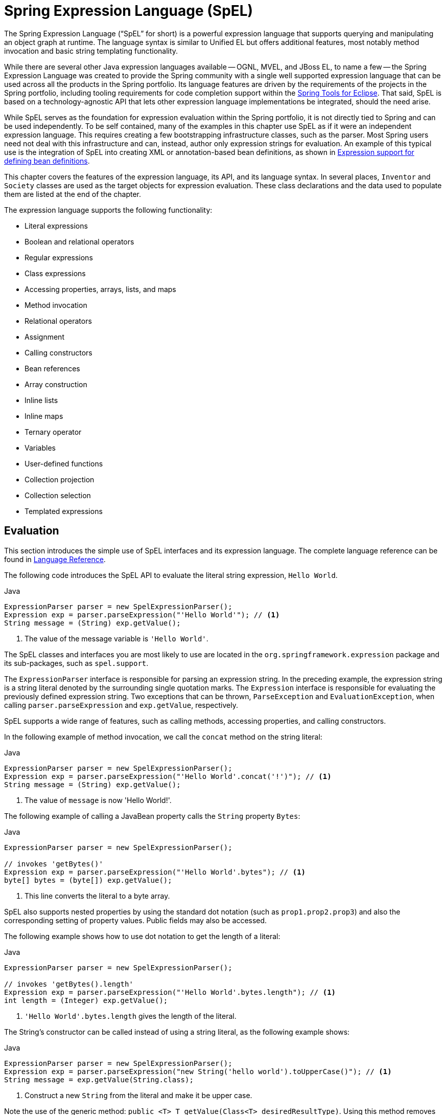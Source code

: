 [[expressions]]
= Spring Expression Language (SpEL)

The Spring Expression Language ("`SpEL`" for short) is a powerful expression language that supports querying and manipulating an object graph at runtime.
The language syntax is similar to Unified EL but offers additional features, most notably method invocation and basic string templating functionality.

While there are several other Java expression languages available -- OGNL, MVEL, and JBoss EL, to name a few -- the Spring Expression Language was created to provide the Spring community with a single well supported expression language that can be used across all the products in the Spring portfolio.
Its language features are driven by the requirements of the projects in the Spring portfolio, including tooling requirements for code completion support within the https://spring.io/tools[Spring Tools for Eclipse].
That said, SpEL is based on a technology-agnostic API that lets other expression language implementations be integrated, should the need arise.

While SpEL serves as the foundation for expression evaluation within the Spring portfolio, it is not directly tied to Spring and can be used independently.
To be self contained, many of the examples in this chapter use SpEL as if it were an independent expression language.
This requires creating a few bootstrapping infrastructure classes, such as the parser.
Most Spring users need not deal with this infrastructure and can, instead, author only expression strings for evaluation.
An example of this typical use is the integration of SpEL into creating XML or annotation-based bean definitions, as shown in
<<expressions-beandef, Expression support for defining bean definitions>>.

This chapter covers the features of the expression language, its API, and its language syntax.
In several places, `Inventor` and `Society` classes are used as the target objects for expression evaluation.
These class declarations and the data used to populate them are listed at the end of the chapter.

The expression language supports the following functionality:

* Literal expressions
* Boolean and relational operators
* Regular expressions
* Class expressions
* Accessing properties, arrays, lists, and maps
* Method invocation
* Relational operators
* Assignment
* Calling constructors
* Bean references
* Array construction
* Inline lists
* Inline maps
* Ternary operator
* Variables
* User-defined functions
* Collection projection
* Collection selection
* Templated expressions

[[expressions-evaluation]]
== Evaluation

This section introduces the simple use of SpEL interfaces and its expression language.
The complete language reference can be found in
<<expressions-language-ref, Language Reference>>.

The following code introduces the SpEL API to evaluate the literal string expression,
`Hello World`.

[source,java,indent=0,subs="verbatim,quotes",role="primary"]
.Java
----
	ExpressionParser parser = new SpelExpressionParser();
	Expression exp = parser.parseExpression("'Hello World'"); // <1>
	String message = (String) exp.getValue();
----
<1> The value of the message variable is `'Hello World'`.

The SpEL classes and interfaces you are most likely to use are located in the
`org.springframework.expression` package and its sub-packages, such as `spel.support`.

The `ExpressionParser` interface is responsible for parsing an expression string.
In the preceding example, the expression string is a string literal denoted by the surrounding single quotation marks.
The `Expression` interface is responsible for evaluating the previously defined expression string.
Two exceptions that can be thrown, `ParseException` and
`EvaluationException`, when calling `parser.parseExpression` and `exp.getValue`, respectively.

SpEL supports a wide range of features, such as calling methods, accessing properties, and calling constructors.

In the following example of method invocation, we call the `concat` method on the string literal:

[source,java,indent=0,subs="verbatim,quotes",role="primary"]
.Java
----
	ExpressionParser parser = new SpelExpressionParser();
	Expression exp = parser.parseExpression("'Hello World'.concat('!')"); // <1>
	String message = (String) exp.getValue();
----
<1> The value of `message` is now 'Hello World!'.

The following example of calling a JavaBean property calls the `String` property `Bytes`:

[source,java,indent=0,subs="verbatim,quotes",role="primary"]
.Java
----
	ExpressionParser parser = new SpelExpressionParser();

	// invokes 'getBytes()'
	Expression exp = parser.parseExpression("'Hello World'.bytes"); // <1>
	byte[] bytes = (byte[]) exp.getValue();
----
<1> This line converts the literal to a byte array.

SpEL also supports nested properties by using the standard dot notation (such as
`prop1.prop2.prop3`) and also the corresponding setting of property values.
Public fields may also be accessed.

The following example shows how to use dot notation to get the length of a literal:

[source,java,indent=0,subs="verbatim,quotes",role="primary"]
.Java
----
	ExpressionParser parser = new SpelExpressionParser();

	// invokes 'getBytes().length'
	Expression exp = parser.parseExpression("'Hello World'.bytes.length"); // <1>
	int length = (Integer) exp.getValue();
----
<1> `'Hello World'.bytes.length` gives the length of the literal.

The String's constructor can be called instead of using a string literal, as the following example shows:

[source,java,indent=0,subs="verbatim,quotes",role="primary"]
.Java
----
	ExpressionParser parser = new SpelExpressionParser();
	Expression exp = parser.parseExpression("new String('hello world').toUpperCase()"); // <1>
	String message = exp.getValue(String.class);
----
<1> Construct a new `String` from the literal and make it be upper case.

Note the use of the generic method: `public <T> T getValue(Class<T> desiredResultType)`.
Using this method removes the need to cast the value of the expression to the desired result type.
An `EvaluationException` is thrown if the value cannot be cast to the type `T` or converted by using the registered type converter.

The more common usage of SpEL is to provide an expression string that is evaluated against a specific object instance (called the root object).
The following example shows how to retrieve the `name` property from an instance of the `Inventor` class or create a boolean condition:

[source,java,indent=0,subs="verbatim,quotes",role="primary"]
.Java
----
	// Create and set a calendar
	GregorianCalendar c = new GregorianCalendar();
	c.set(1856, 7, 9);

	// The constructor arguments are name, birthday, and nationality.
	Inventor tesla = new Inventor("Nikola Tesla", c.getTime(), "Serbian");

	ExpressionParser parser = new SpelExpressionParser();

	Expression exp = parser.parseExpression("name"); // Parse name as an expression
	String name = (String) exp.getValue(tesla);
	// name == "Nikola Tesla"

	exp = parser.parseExpression("name == 'Nikola Tesla'");
	boolean result = exp.getValue(tesla, Boolean.class);
	// result == true
----

[[expressions-evaluation-context]]
=== Understanding `EvaluationContext`

The `EvaluationContext` interface is used when evaluating an expression to resolve properties, methods, or fields and to help perform type conversion.
Spring provides two implementations.

* `SimpleEvaluationContext`: Exposes a subset of essential SpEL language features and configuration options, for categories of expressions that do not require the full extent of the SpEL language syntax and should be meaningfully restricted.
Examples include but are not limited to data binding expressions and property-based filters.

* `StandardEvaluationContext`: Exposes the full set of SpEL language features and configuration options.
You can use it to specify a default root object and to configure every available evaluation-related strategy.

`SimpleEvaluationContext` is designed to support only a subset of the SpEL language syntax.
It excludes Java type references, constructors, and bean references.
It also requires you to explicitly choose the level of support for properties and methods in expressions.
By default, the `create()` static factory method enables only read access to properties.
You can also obtain a builder to configure the exact level of support needed, targeting one or some combination of the following:

* Custom `PropertyAccessor` only (no reflection)
* Data binding properties for read-only access
* Data binding properties for read and write

[[expressions-type-conversion]]
==== Type Conversion

By default, SpEL uses the conversion service available in Spring core (`org.springframework.core.convert.ConversionService`).
This conversion service comes with many built-in converters for common conversions but is also fully extensible so that you can add custom conversions between types.
Additionally, it is generics-aware.
This means that, when you work with generic types in expressions, SpEL attempts conversions to maintain type correctness for any objects it encounters.

What does this mean in practice?
Suppose assignment, using `setValue()`, is being used to set a `List` property.
The type of the property is actually `List<Boolean>`.
SpEL recognizes that the elements of the list need to be converted to `Boolean` before being placed in it.
The following example shows how to do so:

[source,java,indent=0,subs="verbatim,quotes",role="primary"]
.Java
----
	class Simple {
		public List<Boolean> booleanList = new ArrayList<Boolean>();
	}

	Simple simple = new Simple();
	simple.booleanList.add(true);

	EvaluationContext context = SimpleEvaluationContext.forReadOnlyDataBinding().build();

	// "false" is passed in here as a String. SpEL and the conversion service
	// will recognize that it needs to be a Boolean and convert it accordingly.
	parser.parseExpression("booleanList[0]").setValue(context, simple, "false");

	// b is false
	Boolean b = simple.booleanList.get(0);
----

[[expressions-parser-configuration]]
=== Parser Configuration

It is possible to configure the SpEL expression parser by using a parser configuration object (`org.springframework.expression.spel.SpelParserConfiguration`).
The configuration object controls the behavior of some of the expression components.
For example, if you index into an array or collection and the element at the specified index is `null`, you can automatically create the element.
This is useful when using expressions made up of a chain of property references.
If you index into an array or list and specifying an index that is beyond the end of the current size of the array or list, you can automatically grow the array or list to accommodate that index.
The following example demonstrates how to automatically grow the list:

[source,java,indent=0,subs="verbatim,quotes",role="primary"]
.Java
----
	class Demo {
		public List<String> list;
	}

	// Turn on:
	// - auto null reference initialization
	// - auto collection growing
	SpelParserConfiguration config = new SpelParserConfiguration(true,true);

	ExpressionParser parser = new SpelExpressionParser(config);

	Expression expression = parser.parseExpression("list[3]");

	Demo demo = new Demo();

	Object o = expression.getValue(demo);

	// demo.list will now be a real collection of 4 entries
	// Each entry is a new empty String
----

[[expressions-spel-compilation]]
=== SpEL Compilation

Spring Framework 4.1 includes a basic expression compiler.
Expressions are usually interpreted, which provides a lot of dynamic flexibility during evaluation but does not provide optimum performance.
For occasional expression usage, this is fine, but, when used by other components such as Spring Integration, performance can be very important, and there is no real need for the dynamism.

The SpEL compiler is intended to address this need.
During evaluation, the compiler generates a Java class that embodies the expression behavior at runtime and uses that class to achieve much faster expression evaluation.
Due to the lack of typing around expressions, the compiler uses information gathered during the interpreted evaluations of an expression when performing compilation.
For example, it does not know the type of a property reference purely from the expression, but during the first interpreted evaluation, it finds out what it is.
Of course, basing compilation on such derived information can cause trouble later if the types of the various expression elements change over time.
For this reason, compilation is best suited to expressions whose type information is not going to change on repeated evaluations.

Consider the following basic expression:

----
someArray[0].someProperty.someOtherProperty < 0.1
----

Because the preceding expression involves array access, some property de-referencing, and numeric operations, the performance gain can be very noticeable.
In an example micro benchmark run of 50000 iterations, it took 75ms to evaluate by using the interpreter and only 3ms using the compiled version of the expression.

[[expressions-compiler-configuration]]
==== Compiler Configuration

The compiler is not turned on by default, but you can turn it on in either of two different ways.
You can turn it on by using the parser configuration process (<<expressions-parser-configuration, discussed earlier>>) or by using a system property when SpEL usage is embedded inside another component.
This section discusses both of these options.

The compiler can operate in one of three modes, which are captured in the
`org.springframework.expression.spel.SpelCompilerMode` enum.
The modes are as follows:

* `OFF` (default): The compiler is switched off.
* `IMMEDIATE`: In immediate mode, the expressions are compiled as soon as possible.
This is typically after the first interpreted evaluation.
If the compiled expression fails (typically due to a type changing, as described earlier), the caller of the expression evaluation receives an exception.
* `MIXED`: In mixed mode, the expressions silently switch between interpreted and compiled mode over time.
After some number of interpreted runs, they switch to compiled form and, if something goes wrong with the compiled form (such as a type changing, as described earlier), the expression automatically switches back to interpreted form again.
Sometime later, it may generate another compiled form and switch to it.
Basically, the exception that the user gets in `IMMEDIATE` mode is instead handled internally.

`IMMEDIATE` mode exists because `MIXED` mode could cause issues for expressions that have side effects.
If a compiled expression blows up after partially succeeding, it may have already done something that has affected the state of the system.
If this has happened, the caller may not want it to silently re-run in interpreted mode, since part of the expression may be running twice.

After selecting a mode, use the `SpelParserConfiguration` to configure the parser.
The following example shows how to do so:

[source,java,indent=0,subs="verbatim,quotes",role="primary"]
.Java
----
	SpelParserConfiguration config = new SpelParserConfiguration(SpelCompilerMode.IMMEDIATE,
		this.getClass().getClassLoader());

	SpelExpressionParser parser = new SpelExpressionParser(config);

	Expression expr = parser.parseExpression("payload");

	MyMessage message = new MyMessage();

	Object payload = expr.getValue(message);
----

When you specify the compiler mode, you can also specify a classloader (passing null is allowed).
Compiled expressions are defined in a child classloader created under any that is supplied.
It is important to ensure that, if a classloader is specified, it can see all the types involved in the expression evaluation process.
If you do not specify a classloader, a default classloader is used (typically the context classloader for the thread that is running during expression evaluation).

The second way to configure the compiler is for use when SpEL is embedded inside some other component and it may not be possible to configure it through a configuration object.
In these cases, it is possible to use a system property.
You can set the `spring.expression.compiler.mode`
property to one of the `SpelCompilerMode` enum values (`off`, `immediate`, or `mixed`).

[[expressions-compiler-limitations]]
==== Compiler Limitations

Since Spring Framework 4.1, the basic compilation framework is in place.
However, the framework does not yet support compiling every kind of expression.
The initial focus has been on the common expressions that are likely to be used in performance-critical contexts.
The following kinds of expression cannot be compiled at the moment:

* Expressions involving assignment
* Expressions relying on the conversion service
* Expressions using custom resolvers or accessors
* Expressions using selection or projection

More types of expression will be compilable in the future.

[[expressions-beandef]]
== Expressions in Bean Definitions

You can use SpEL expressions with XML-based or annotation-based configuration metadata for defining `BeanDefinition` instances.
In both cases, the syntax to define the expression is of the form `#{ <expression string> }`.

[[expressions-beandef-xml-based]]
=== XML Configuration

A property or constructor argument value can be set by using expressions, as the following example shows:

[source,xml,indent=0,subs="verbatim"]
----
	<bean id="numberGuess" class="org.spring.samples.NumberGuess">
		<property name="randomNumber" value="#{ T(java.lang.Math).random() * 100.0 }"/>

		<!-- other properties -->
	</bean>
----

The `systemProperties` variable is predefined, so you can use it in your expressions, as the following example shows:

[source,xml,indent=0,subs="verbatim"]
----
	<bean id="taxCalculator" class="org.spring.samples.TaxCalculator">
		<property name="defaultLocale" value="#{ systemProperties['user.region'] }"/>

		<!-- other properties -->
	</bean>
----

Note that you do not have to prefix the predefined variable with the `#`
symbol in this context.

You can also refer to other bean properties by name, as the following example shows:

[source,xml,indent=0,subs="verbatim"]
----
	<bean id="numberGuess" class="org.spring.samples.NumberGuess">
		<property name="randomNumber" value="#{ T(java.lang.Math).random() * 100.0 }"/>

		<!-- other properties -->
	</bean>

	<bean id="shapeGuess" class="org.spring.samples.ShapeGuess">
		<property name="initialShapeSeed" value="#{ numberGuess.randomNumber }"/>

		<!-- other properties -->
	</bean>
----

[[expressions-beandef-annotation-based]]
=== Annotation Configuration

To specify a default value, you can place the `@Value` annotation on fields, methods, and method or constructor parameters.

The following example sets the default value of a field variable:

[source,java,indent=0,subs="verbatim,quotes",role="primary"]
.Java
----
		public class FieldValueTestBean {

			@Value("#{ systemProperties['user.region'] }")
			private String defaultLocale;

			public void setDefaultLocale(String defaultLocale) {
				this.defaultLocale = defaultLocale;
			}

			public String getDefaultLocale() {
				return this.defaultLocale;
			}
		}
----

The following example shows the equivalent but on a property setter method:

[source,java,indent=0,subs="verbatim,quotes",role="primary"]
.Java
----
	public class PropertyValueTestBean {

		private String defaultLocale;

		@Value("#{ systemProperties['user.region'] }")
		public void setDefaultLocale(String defaultLocale) {
			this.defaultLocale = defaultLocale;
		}

		public String getDefaultLocale() {
			return this.defaultLocale;
		}
	}
----

Autowired methods and constructors can also use the `@Value` annotation, as the following examples show:

[source,java,indent=0,subs="verbatim,quotes",role="primary"]
.Java
----
	public class SimpleMovieLister {

		private MovieFinder movieFinder;
		private String defaultLocale;

		@Autowired
		public void configure(MovieFinder movieFinder,
				@Value("#{ systemProperties['user.region'] }") String defaultLocale) {
			this.movieFinder = movieFinder;
			this.defaultLocale = defaultLocale;
		}

		// ...
	}
----

[source,java,indent=0,subs="verbatim,quotes",role="primary"]
.Java
----
	public class MovieRecommender {

		private String defaultLocale;

		private CustomerPreferenceDao customerPreferenceDao;

		public MovieRecommender(CustomerPreferenceDao customerPreferenceDao,
				@Value("#{systemProperties['user.country']}") String defaultLocale) {
			this.customerPreferenceDao = customerPreferenceDao;
			this.defaultLocale = defaultLocale;
		}

		// ...
	}
----

[[expressions-language-ref]]
== Language Reference

This section describes how the Spring Expression Language works.
It covers the following topics:

* <<expressions-ref-literal>>
* <<expressions-properties-arrays>>
* <<expressions-inline-lists>>
* <<expressions-inline-maps>>
* <<expressions-array-construction>>
* <<expressions-methods>>
* <<expressions-operators>>
* <<expressions-types>>
* <<expressions-constructors>>
* <<expressions-ref-variables>>
* <<expressions-ref-functions>>
* <<expressions-bean-references>>
* <<expressions-operator-ternary>>
* <<expressions-operator-elvis>>
* <<expressions-operator-safe-navigation>>
* <<expressions-collection-selection>>
* <<expressions-collection-projection>>
* <<expressions-templating>>

[[expressions-ref-literal]]
=== Literal Expressions

The types of literal expressions supported are strings, numeric values (int, real, hex), boolean, and null.
Strings are delimited by single quotation marks.
To put a single quotation mark itself in a string, use two single quotation mark characters.

The following listing shows simple usage of literals.
Typically, they are not used in isolation like this but, rather, as part of a more complex expression -- for example, using a literal on one side of a logical comparison operator.

[source,java,indent=0,subs="verbatim,quotes",role="primary"]
.Java
----
	ExpressionParser parser = new SpelExpressionParser();

	// evals to "Hello World"
	String helloWorld = (String) parser.parseExpression("'Hello World'").getValue();

	double avogadrosNumber = (Double) parser.parseExpression("6.0221415E+23").getValue();

	// evals to 2147483647
	int maxValue = (Integer) parser.parseExpression("0x7FFFFFFF").getValue();

	boolean trueValue = (Boolean) parser.parseExpression("true").getValue();

	Object nullValue = parser.parseExpression("null").getValue();
----

Numbers support the use of the negative sign, exponential notation, and decimal points.
By default, real numbers are parsed by using Double.parseDouble().

[[expressions-properties-arrays]]
=== Properties, Arrays, Lists, Maps, and Indexers

Navigating with property references is easy.
To do so, use a period to indicate a nested property value.
The instances of the `Inventor` class, `pupin` and `tesla`, were populated with data listed in the <<expressions-example-classes, Classes used in the examples>> section.
To navigate "`down`" and get Tesla's year of birth and Pupin's city of birth, we use the following expressions:

[source,java,indent=0,subs="verbatim,quotes",role="primary"]
.Java
----
	// evals to 1856
	int year = (Integer) parser.parseExpression("Birthdate.Year + 1900").getValue(context);

	String city = (String) parser.parseExpression("placeOfBirth.City").getValue(context);
----

Case insensitivity is allowed for the first letter of property names.
The contents of arrays and lists are obtained by using square bracket notation, as the following example shows:

[source,java,indent=0,subs="verbatim,quotes",role="primary"]
.Java
----
	ExpressionParser parser = new SpelExpressionParser();
	EvaluationContext context = SimpleEvaluationContext.forReadOnlyDataBinding().build();

	// Inventions Array

	// evaluates to "Induction motor"
	String invention = parser.parseExpression("inventions[3]").getValue(
			context, tesla, String.class);

	// Members List

	// evaluates to "Nikola Tesla"
	String name = parser.parseExpression("Members[0].Name").getValue(
			context, ieee, String.class);

	// List and Array navigation
	// evaluates to "Wireless communication"
	String invention = parser.parseExpression("Members[0].Inventions[6]").getValue(
			context, ieee, String.class);
----

The contents of maps are obtained by specifying the literal key value within the brackets.
In the following example, because keys for the `Officers` map are strings, we can specify string literals:

[source,java,indent=0,subs="verbatim,quotes",role="primary"]
.Java
----
	// Officer's Dictionary

	Inventor pupin = parser.parseExpression("Officers['president']").getValue(
			societyContext, Inventor.class);

	// evaluates to "Idvor"
	String city = parser.parseExpression("Officers['president'].PlaceOfBirth.City").getValue(
			societyContext, String.class);

	// setting values
	parser.parseExpression("Officers['advisors'][0].PlaceOfBirth.Country").setValue(
			societyContext, "Croatia");
----

[[expressions-inline-lists]]
=== Inline Lists

You can directly express lists in an expression by using `{}` notation.

[source,java,indent=0,subs="verbatim,quotes",role="primary"]
.Java
----
	// evaluates to a Java list containing the four numbers
	List numbers = (List) parser.parseExpression("{1,2,3,4}").getValue(context);

	List listOfLists = (List) parser.parseExpression("{{'a','b'},{'x','y'}}").getValue(context);
----

`{}` by itself means an empty list.
For performance reasons, if the list is itself entirely composed of fixed literals, a constant list is created to represent the expression (rather than building a new list on each evaluation).

[[expressions-inline-maps]]
=== Inline Maps

You can also directly express maps in an expression by using `{key:value}` notation.
The following example shows how to do so:

[source,java,indent=0,subs="verbatim,quotes",role="primary"]
.Java
----
	// evaluates to a Java map containing the two entries
	Map inventorInfo = (Map) parser.parseExpression("{name:'Nikola',dob:'10-July-1856'}").getValue(context);

	Map mapOfMaps = (Map) parser.parseExpression("{name:{first:'Nikola',last:'Tesla'},dob:{day:10,month:'July',year:1856}}").getValue(context);
----

`{:}` by itself means an empty map.
For performance reasons, if the map is itself composed of fixed literals or other nested constant structures (lists or maps), a constant map is created to represent the expression (rather than building a new map on each evaluation).
Quoting of the map keys is optional.
The examples above do not use quoted keys.

[[expressions-array-construction]]
=== Array Construction

You can build arrays by using the familiar Java syntax, optionally supplying an initializer to have the array populated at construction time.
The following example shows how to do so:

[source,java,indent=0,subs="verbatim,quotes",role="primary"]
.Java
----
	int[] numbers1 = (int[]) parser.parseExpression("new int[4]").getValue(context);

	// Array with initializer
	int[] numbers2 = (int[]) parser.parseExpression("new int[]{1,2,3}").getValue(context);

	// Multi dimensional array
	int[][] numbers3 = (int[][]) parser.parseExpression("new int[4][5]").getValue(context);
----

You cannot currently supply an initializer when you construct multi-dimensional array.

[[expressions-methods]]
=== Methods

You can invoke methods by using typical Java programming syntax.
You can also invoke methods on literals.
Variable arguments are also supported.
The following examples show how to invoke methods:

[source,java,indent=0,subs="verbatim,quotes",role="primary"]
.Java
----
	// string literal, evaluates to "bc"
	String bc = parser.parseExpression("'abc'.substring(1, 3)").getValue(String.class);

	// evaluates to true
	boolean isMember = parser.parseExpression("isMember('Mihajlo Pupin')").getValue(
			societyContext, Boolean.class);
----

[[expressions-operators]]
=== Operators

The Spring Expression Language supports the following kinds of operators:

* <<expressions-operators-relational>>
* <<expressions-operators-logical>>
* <<expressions-operators-mathematical>>
* <<expressions-assignment>>

[[expressions-operators-relational]]
==== Relational Operators

The relational operators (equal, not equal, less than, less than or equal, greater than, and greater than or equal) are supported by using standard operator notation.
The following listing shows a few examples of operators:

[source,java,indent=0,subs="verbatim,quotes",role="primary"]
.Java
----
	// evaluates to true
	boolean trueValue = parser.parseExpression("2 == 2").getValue(Boolean.class);

	// evaluates to false
	boolean falseValue = parser.parseExpression("2 < -5.0").getValue(Boolean.class);

	// evaluates to true
	boolean trueValue = parser.parseExpression("'black' < 'block'").getValue(Boolean.class);
----

[NOTE]
====
Greater-than and less-than comparisons against `null` follow a simple rule: `null` is treated as nothing (that is NOT as zero).
As a consequence, any other value is always greater than `null` (`X > null` is always `true`) and no other value is ever less than nothing (`X < null` is always `false`).

If you prefer numeric comparisons instead, avoid number-based `null` comparisons in favor of comparisons against zero (for example, `X > 0` or `X < 0`).
====

In addition to the standard relational operators, SpEL supports the `instanceof` and regular expression-based `matches` operator.
The following listing shows examples of both:

[source,java,indent=0,subs="verbatim,quotes",role="primary"]
.Java
----
	// evaluates to false
	boolean falseValue = parser.parseExpression(
			"'xyz' instanceof T(Integer)").getValue(Boolean.class);

	// evaluates to true
	boolean trueValue = parser.parseExpression(
			"'5.00' matches '^-?\\d+(\\.\\d{2})?$'").getValue(Boolean.class);

	//evaluates to false
	boolean falseValue = parser.parseExpression(
			"'5.0067' matches '^-?\\d+(\\.\\d{2})?$'").getValue(Boolean.class);
----

CAUTION: Be careful with primitive types, as they are immediately boxed up to the wrapper type, so `1 instanceof T(int)` evaluates to `false` while `1 instanceof T(Integer)`
evaluates to `true`, as expected.

Each symbolic operator can also be specified as a purely alphabetic equivalent.
This avoids problems where the symbols used have special meaning for the document type in which the expression is embedded (such as in an XML document).
The textual equivalents are:

* `lt` (`<`)
* `gt` (`>`)
* `le` (`\<=`)
* `ge` (`>=`)
* `eq` (`==`)
* `ne` (`!=`)
* `div` (`/`)
* `mod` (`%`)
* `not` (`!`).

All of the textual operators are case-insensitive.

[[expressions-operators-logical]]
==== Logical Operators

SpEL supports the following logical operators:

* `and` (`&&`)
* `or` (`||`)
* `not` (`!`)

The following example shows how to use the logical operators

[source,java,indent=0,subs="verbatim,quotes",role="primary"]
.Java
----
	// -- AND --

	// evaluates to false
	boolean falseValue = parser.parseExpression("true and false").getValue(Boolean.class);

	// evaluates to true
	String expression = "isMember('Nikola Tesla') and isMember('Mihajlo Pupin')";
	boolean trueValue = parser.parseExpression(expression).getValue(societyContext, Boolean.class);

	// -- OR --

	// evaluates to true
	boolean trueValue = parser.parseExpression("true or false").getValue(Boolean.class);

	// evaluates to true
	String expression = "isMember('Nikola Tesla') or isMember('Albert Einstein')";
	boolean trueValue = parser.parseExpression(expression).getValue(societyContext, Boolean.class);

	// -- NOT --

	// evaluates to false
	boolean falseValue = parser.parseExpression("!true").getValue(Boolean.class);

	// -- AND and NOT --
	String expression = "isMember('Nikola Tesla') and !isMember('Mihajlo Pupin')";
	boolean falseValue = parser.parseExpression(expression).getValue(societyContext, Boolean.class);
----

[[expressions-operators-mathematical]]
==== Mathematical Operators

You can use the addition operator on both numbers and strings.
You can use the subtraction, multiplication, and division operators only on numbers.
You can also use the modulus (%) and exponential power (^) operators.
Standard operator precedence is enforced.
The following example shows the mathematical operators in use:

[source,java,indent=0,subs="verbatim,quotes",role="primary"]
.Java
----
	// Addition
	int two = parser.parseExpression("1 + 1").getValue(Integer.class);  // 2

	String testString = parser.parseExpression(
			"'test' + ' ' + 'string'").getValue(String.class);  // 'test string'

	// Subtraction
	int four = parser.parseExpression("1 - -3").getValue(Integer.class);  // 4

	double d = parser.parseExpression("1000.00 - 1e4").getValue(Double.class);  // -9000

	// Multiplication
	int six = parser.parseExpression("-2 * -3").getValue(Integer.class);  // 6

	double twentyFour = parser.parseExpression("2.0 * 3e0 * 4").getValue(Double.class);  // 24.0

	// Division
	int minusTwo = parser.parseExpression("6 / -3").getValue(Integer.class);  // -2

	double one = parser.parseExpression("8.0 / 4e0 / 2").getValue(Double.class);  // 1.0

	// Modulus
	int three = parser.parseExpression("7 % 4").getValue(Integer.class);  // 3

	int one = parser.parseExpression("8 / 5 % 2").getValue(Integer.class);  // 1

	// Operator precedence
	int minusTwentyOne = parser.parseExpression("1+2-3*8").getValue(Integer.class);  // -21
----

[[expressions-assignment]]
==== The Assignment Operator

To setting a property, use the assignment operator (`=`).
This is typically done within a call to `setValue` but can also be done inside a call to `getValue`.
The following listing shows both ways to use the assignment operator:

[source,java,indent=0,subs="verbatim,quotes",role="primary"]
.Java
----
	Inventor inventor = new Inventor();
	EvaluationContext context = SimpleEvaluationContext.forReadWriteDataBinding().build();

	parser.parseExpression("Name").setValue(context, inventor, "Aleksandar Seovic");

	// alternatively
	String aleks = parser.parseExpression(
			"Name = 'Aleksandar Seovic'").getValue(context, inventor, String.class);
----

[[expressions-types]]
=== Types

You can use the special `T` operator to specify an instance of `java.lang.Class` (the type).
Static methods are invoked by using this operator as well.
The
`StandardEvaluationContext` uses a `TypeLocator` to find types, and the
`StandardTypeLocator` (which can be replaced) is built with an understanding of the
`java.lang` package.
This means that `T()` references to types within `java.lang` do not need to be fully qualified, but all other type references must be.
The following example shows how to use the `T` operator:

[source,java,indent=0,subs="verbatim,quotes",role="primary"]
.Java
----
	Class dateClass = parser.parseExpression("T(java.util.Date)").getValue(Class.class);

	Class stringClass = parser.parseExpression("T(String)").getValue(Class.class);

	boolean trueValue = parser.parseExpression(
			"T(java.math.RoundingMode).CEILING < T(java.math.RoundingMode).FLOOR")
			.getValue(Boolean.class);
----

[[expressions-constructors]]
=== Constructors

You can invoke constructors by using the `new` operator.
You should use the fully qualified class name for all but the primitive types (`int`, `float`, and so on) and String.
The following example shows how to use the `new` operator to invoke constructors:

[source,java,indent=0,subs="verbatim,quotes",role="primary"]
.Java
----
	Inventor einstein = p.parseExpression(
			"new org.spring.samples.spel.inventor.Inventor('Albert Einstein', 'German')")
			.getValue(Inventor.class);

	//create new inventor instance within add method of List
	p.parseExpression(
			"Members.add(new org.spring.samples.spel.inventor.Inventor(
				'Albert Einstein', 'German'))").getValue(societyContext);
----

[[expressions-ref-variables]]
=== Variables

You can reference variables in the expression by using the `#variableName` syntax.
Variables are set by using the `setVariable` method on `EvaluationContext` implementations.

[NOTE]
====
Valid variable names must be composed of one or more of the following supported characters.

* letters: `A` to `Z` and `a` to `z`
* digits: `0` to `9`
* underscore: `_`
* dollar sign: `$`
====

The following example shows how to use variables.

[source,java,indent=0,subs="verbatim,quotes",role="primary"]
.Java
----
	Inventor tesla = new Inventor("Nikola Tesla", "Serbian");

	EvaluationContext context = SimpleEvaluationContext.forReadWriteDataBinding().build();
	context.setVariable("newName", "Mike Tesla");

	parser.parseExpression("Name = #newName").getValue(context, tesla);
	System.out.println(tesla.getName())  // "Mike Tesla"
----

[[expressions-this-root]]
==== The `#this` and `#root` Variables

The `#this` variable is always defined and refers to the current evaluation object (against which unqualified references are resolved).
The `#root` variable is always defined and refers to the root context object.
Although `#this` may vary as components of an expression are evaluated, `#root` always refers to the root.
The following examples show how to use the `#this` and `#root` variables:

[source,java,indent=0,subs="verbatim,quotes",role="primary"]
.Java
----
	// create an array of integers
	List<Integer> primes = new ArrayList<Integer>();
	primes.addAll(Arrays.asList(2,3,5,7,11,13,17));

	// create parser and set variable 'primes' as the array of integers
	ExpressionParser parser = new SpelExpressionParser();
	EvaluationContext context = SimpleEvaluationContext.forReadOnlyDataAccess();
	context.setVariable("primes", primes);

	// all prime numbers > 10 from the list (using selection ?{...})
	// evaluates to [11, 13, 17]
	List<Integer> primesGreaterThanTen = (List<Integer>) parser.parseExpression(
			"#primes.?[#this>10]").getValue(context);
----

[[expressions-ref-functions]]
=== Functions

You can extend SpEL by registering user-defined functions that can be called within the expression string.
The function is registered through the `EvaluationContext`.
The following example shows how to register a user-defined function:

[source,java,indent=0,subs="verbatim,quotes",role="primary"]
.Java
----
	Method method = ...;

	EvaluationContext context = SimpleEvaluationContext.forReadOnlyDataBinding().build();
	context.setVariable("myFunction", method);
----

For example, consider the following utility method that reverses a string:

[source,java,indent=0,subs="verbatim,quotes",role="primary"]
.Java
----
	public abstract class StringUtils {

		public static String reverseString(String input) {
			StringBuilder backwards = new StringBuilder(input.length());
			for (int i = 0; i < input.length(); i++) {
				backwards.append(input.charAt(input.length() - 1 - i));
			}
			return backwards.toString();
		}
	}
----

You can then register and use the preceding method, as the following example shows:

[source,java,indent=0,subs="verbatim,quotes",role="primary"]
.Java
----
	ExpressionParser parser = new SpelExpressionParser();

	EvaluationContext context = SimpleEvaluationContext.forReadOnlyDataBinding().build();
	context.setVariable("reverseString",
			StringUtils.class.getDeclaredMethod("reverseString", String.class));

	String helloWorldReversed = parser.parseExpression(
			"#reverseString('hello')").getValue(context, String.class);
----

[[expressions-bean-references]]
=== Bean References

If the evaluation context has been configured with a bean resolver, you can look up beans from an expression by using the `@` symbol.
The following example shows how to do so:

[source,java,indent=0,subs="verbatim,quotes",role="primary"]
.Java
----
	ExpressionParser parser = new SpelExpressionParser();
	StandardEvaluationContext context = new StandardEvaluationContext();
	context.setBeanResolver(new MyBeanResolver());

	// This will end up calling resolve(context,"something") on MyBeanResolver during evaluation
	Object bean = parser.parseExpression("@something").getValue(context);
----

To access a factory bean itself, you should instead prefix the bean name with an `&` symbol.
The following example shows how to do so:

[source,java,indent=0,subs="verbatim,quotes",role="primary"]
.Java
----
	ExpressionParser parser = new SpelExpressionParser();
	StandardEvaluationContext context = new StandardEvaluationContext();
	context.setBeanResolver(new MyBeanResolver());

	// This will end up calling resolve(context,"&foo") on MyBeanResolver during evaluation
	Object bean = parser.parseExpression("&foo").getValue(context);
----

[[expressions-operator-ternary]]
=== Ternary Operator (If-Then-Else)

You can use the ternary operator for performing if-then-else conditional logic inside the expression.
The following listing shows a minimal example:

[source,java,indent=0,subs="verbatim,quotes",role="primary"]
.Java
----
	String falseString = parser.parseExpression(
			"false ? 'trueExp' : 'falseExp'").getValue(String.class);
----

In this case, the boolean `false` results in returning the string value `'falseExp'`.
A more realistic example follows:

[source,java,indent=0,subs="verbatim,quotes",role="primary"]
.Java
----
	parser.parseExpression("Name").setValue(societyContext, "IEEE");
	societyContext.setVariable("queryName", "Nikola Tesla");

	expression = "isMember(#queryName)? #queryName + ' is a member of the ' " +
			"+ Name + ' Society' : #queryName + ' is not a member of the ' + Name + ' Society'";

	String queryResultString = parser.parseExpression(expression)
			.getValue(societyContext, String.class);
	// queryResultString = "Nikola Tesla is a member of the IEEE Society"
----

See the next section on the Elvis operator for an even shorter syntax for the ternary operator.

[[expressions-operator-elvis]]
=== The Elvis Operator

The Elvis operator is a shortening of the ternary operator syntax and is used in the
http://www.groovy-lang.org/operators.html#_elvis_operator[Groovy] language.
With the ternary operator syntax, you usually have to repeat a variable twice, as the following example shows:

[source,groovy,indent=0,subs="verbatim,quotes"]
----
	String name = "Elvis Presley";
	String displayName = (name != null ? name : "Unknown");
----

Instead, you can use the Elvis operator (named for the resemblance to Elvis' hair style).
The following example shows how to use the Elvis operator:

[source,java,indent=0,subs="verbatim,quotes",role="primary"]
.Java
----
	ExpressionParser parser = new SpelExpressionParser();

	String name = parser.parseExpression("name?:'Unknown'").getValue(String.class);
	System.out.println(name);  // 'Unknown'
----

The following listing shows a more complex example:

[source,java,indent=0,subs="verbatim,quotes",role="primary"]
.Java
----
	ExpressionParser parser = new SpelExpressionParser();
	EvaluationContext context = SimpleEvaluationContext.forReadOnlyDataBinding().build();

	Inventor tesla = new Inventor("Nikola Tesla", "Serbian");
	String name = parser.parseExpression("Name?:'Elvis Presley'").getValue(context, tesla, String.class);
	System.out.println(name);  // Nikola Tesla

	tesla.setName(null);
	name = parser.parseExpression("Name?:'Elvis Presley'").getValue(context, tesla, String.class);
	System.out.println(name);  // Elvis Presley
----

[NOTE]
=====
You can use the Elvis operator to apply default values in expressions.
The following example shows how to use the Elvis operator in a `@Value` expression:

[source,java,indent=0,subs="verbatim,quotes"]
----
	@Value("#{systemProperties['pop3.port'] ?: 25}")
----

This will inject a system property `pop3.port` if it is defined or 25 if not.
=====

[[expressions-operator-safe-navigation]]
=== Safe Navigation Operator

The safe navigation operator is used to avoid a `NullPointerException` and comes from the http://www.groovy-lang.org/operators.html#_safe_navigation_operator[Groovy]
language.
Typically, when you have a reference to an object, you might need to verify that it is not null before accessing methods or properties of the object.
To avoid this, the safe navigation operator returns null instead of throwing an exception.
The following example shows how to use the safe navigation operator:

[source,java,indent=0,subs="verbatim,quotes",role="primary"]
.Java
----
	ExpressionParser parser = new SpelExpressionParser();
	EvaluationContext context = SimpleEvaluationContext.forReadOnlyDataBinding().build();

	Inventor tesla = new Inventor("Nikola Tesla", "Serbian");
	tesla.setPlaceOfBirth(new PlaceOfBirth("Smiljan"));

	String city = parser.parseExpression("PlaceOfBirth?.City").getValue(context, tesla, String.class);
	System.out.println(city);  // Smiljan

	tesla.setPlaceOfBirth(null);
	city = parser.parseExpression("PlaceOfBirth?.City").getValue(context, tesla, String.class);
	System.out.println(city);  // null - does not throw NullPointerException!!!
----

[[expressions-collection-selection]]
=== Collection Selection

Selection is a powerful expression language feature that lets you transform a source collection into another collection by selecting from its entries.

Selection uses a syntax of `.?[selectionExpression]`.
It filters the collection and returns a new collection that contain a subset of the original elements.
For example, selection lets us easily get a list of Serbian inventors, as the following example shows:

[source,java,indent=0,subs="verbatim,quotes",role="primary"]
.Java
----
	List<Inventor> list = (List<Inventor>) parser.parseExpression(
			"Members.?[Nationality == 'Serbian']").getValue(societyContext);
----

Selection is possible upon both lists and maps.
For a list, the selection criteria is evaluated against each individual list element.
Against a map, the selection criteria is evaluated against each map entry (objects of the Java type
`Map.Entry`).
Each map entry has its key and value accessible as properties for use in the selection.

The following expression returns a new map that consists of those elements of the original map where the entry value is less than 27:

[source,java,indent=0,subs="verbatim,quotes",role="primary"]
.Java
----
	Map newMap = parser.parseExpression("map.?[value<27]").getValue();
----

In addition to returning all the selected elements, you can retrieve only the first or the last value.
To obtain the first entry matching the selection, the syntax is
`.^[selectionExpression]`.
To obtain the last matching selection, the syntax is
`.$[selectionExpression]`.

[[expressions-collection-projection]]
=== Collection Projection

Projection lets a collection drive the evaluation of a sub-expression, and the result is a new collection.
The syntax for projection is `.![projectionExpression]`.
For example, suppose we have a list of inventors but want the list of cities where they were born.
Effectively, we want to evaluate 'placeOfBirth.city' for every entry in the inventor list.
The following example uses projection to do so:

[source,java,indent=0,subs="verbatim,quotes",role="primary"]
.Java
----
	// returns ['Smiljan', 'Idvor' ]
	List placesOfBirth = (List)parser.parseExpression("Members.![placeOfBirth.city]");
----

You can also use a map to drive projection and, in this case, the projection expression is evaluated against each entry in the map (represented as a Java `Map.Entry`).
The result of a projection across a map is a list that consists of the evaluation of the projection expression against each map entry.

[[expressions-templating]]
=== Expression templating

Expression templates allow mixing literal text with one or more evaluation blocks.
Each evaluation block is delimited with prefix and suffix characters that you can define.
A common choice is to use `#{ }` as the delimiters, as the following example shows:

[source,java,indent=0,subs="verbatim,quotes",role="primary"]
.Java
----
	String randomPhrase = parser.parseExpression(
			"random number is #{T(java.lang.Math).random()}",
			new TemplateParserContext()).getValue(String.class);

	// evaluates to "random number is 0.7038186818312008"
----

The string is evaluated by concatenating the literal text `'random number is '` with the result of evaluating the expression inside the `#{ }` delimiter (in this case, the result of calling that `random()` method).
The second argument to the `parseExpression()` method is of the type `ParserContext`.
The `ParserContext` interface is used to influence how the expression is parsed in order to support the expression templating functionality.
The definition of `TemplateParserContext` follows:

[source,java,indent=0,subs="verbatim,quotes",role="primary"]
.Java
----
	public class TemplateParserContext implements ParserContext {

		public String getExpressionPrefix() {
			return "#{";
		}

		public String getExpressionSuffix() {
			return "}";
		}

		public boolean isTemplate() {
			return true;
		}
	}
----

[[expressions-example-classes]]
== Classes Used in the Examples

This section lists the classes used in the examples throughout this chapter.

[source,java,indent=0,subs="verbatim,quotes",role="primary"]
.Inventor.Java
----
	package org.spring.samples.spel.inventor;

	import java.util.Date;
	import java.util.GregorianCalendar;

	public class Inventor {

		private String name;
		private String nationality;
		private String[] inventions;
		private Date birthdate;
		private PlaceOfBirth placeOfBirth;

		public Inventor(String name, String nationality) {
			GregorianCalendar c= new GregorianCalendar();
			this.name = name;
			this.nationality = nationality;
			this.birthdate = c.getTime();
		}

		public Inventor(String name, Date birthdate, String nationality) {
			this.name = name;
			this.nationality = nationality;
			this.birthdate = birthdate;
		}

		public Inventor() {
		}

		public String getName() {
			return name;
		}

		public void setName(String name) {
			this.name = name;
		}

		public String getNationality() {
			return nationality;
		}

		public void setNationality(String nationality) {
			this.nationality = nationality;
		}

		public Date getBirthdate() {
			return birthdate;
		}

		public void setBirthdate(Date birthdate) {
			this.birthdate = birthdate;
		}

		public PlaceOfBirth getPlaceOfBirth() {
			return placeOfBirth;
		}

		public void setPlaceOfBirth(PlaceOfBirth placeOfBirth) {
			this.placeOfBirth = placeOfBirth;
		}

		public void setInventions(String[] inventions) {
			this.inventions = inventions;
		}

		public String[] getInventions() {
			return inventions;
		}
	}
----

[source,java,indent=0,subs="verbatim,quotes",role="primary"]
.PlaceOfBirth.java
----
	package org.spring.samples.spel.inventor;

	public class PlaceOfBirth {

		private String city;
		private String country;

		public PlaceOfBirth(String city) {
			this.city=city;
		}

		public PlaceOfBirth(String city, String country) {
			this(city);
			this.country = country;
		}

		public String getCity() {
			return city;
		}

		public void setCity(String s) {
			this.city = s;
		}

		public String getCountry() {
			return country;
		}

		public void setCountry(String country) {
			this.country = country;
		}
	}
----

[source,java,indent=0,subs="verbatim,quotes",role="primary"]
.Society.java
----
	package org.spring.samples.spel.inventor;

	import java.util.*;

	public class Society {

		private String name;

		public static String Advisors = "advisors";
		public static String President = "president";

		private List<Inventor> members = new ArrayList<Inventor>();
		private Map officers = new HashMap();

		public List getMembers() {
			return members;
		}

		public Map getOfficers() {
			return officers;
		}

		public String getName() {
			return name;
		}

		public void setName(String name) {
			this.name = name;
		}

		public boolean isMember(String name) {
			for (Inventor inventor : members) {
				if (inventor.getName().equals(name)) {
					return true;
				}
			}
			return false;
		}
	}
----
